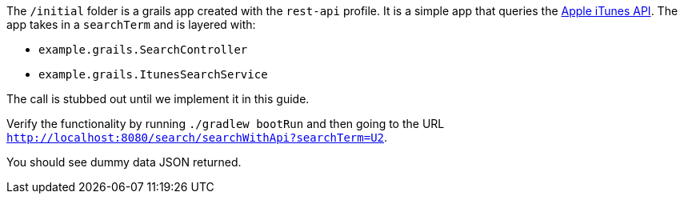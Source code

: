 The `/initial` folder is a grails app created with the `rest-api` profile. It is a simple app that queries the
https://affiliate.itunes.apple.com/resources/documentation/itunes-store-web-service-search-api[Apple iTunes API].
The app takes in a `searchTerm` and is layered with:

- `example.grails.SearchController`
- `example.grails.ItunesSearchService`

The call is stubbed out until we implement it in this guide.

Verify the functionality by running `./gradlew bootRun` and then going to the URL `http://localhost:8080/search/searchWithApi?searchTerm=U2`.

You should see dummy data JSON returned.
